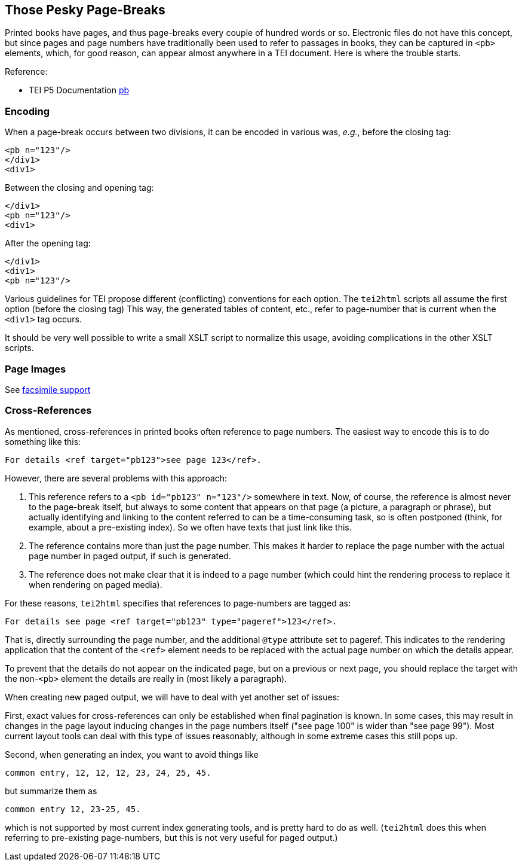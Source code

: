 == Those Pesky Page-Breaks

Printed books have pages, and thus page-breaks every couple of hundred words or so. Electronic files do not have this concept, but since pages and page numbers have traditionally been used to refer to passages in books, they can be captured in `&lt;pb&gt;` elements, which, for good reason, can appear almost anywhere in a TEI document. Here is where the trouble starts.

Reference:

* TEI P5 Documentation https://www.tei-c.org/release/doc/tei-p5-doc/en/html/ref-pb.html[pb]

=== Encoding

When a page-break occurs between two divisions, it can be encoded in various was, _e.g._, before the closing tag:

[source,xml]
----
<pb n="123"/>
</div1>
<div1>
----

Between the closing and opening tag:

[source,xml]
----
</div1>
<pb n="123"/>
<div1>
----

After the opening tag:

[source,xml]
----
</div1>
<div1>
<pb n="123"/>
----

Various guidelines for TEI propose different (conflicting) conventions for each option. The `tei2html` scripts all assume the first option (before the closing tag) This way, the generated tables of content, etc., refer to page-number that is current when the `&lt;div1&gt;` tag occurs.

It should be very well possible to write a small XSLT script to normalize this usage, avoiding complications in the other XSLT scripts.

=== Page Images

See link:FacsimileSupport.adoc[facsimile support]

=== Cross-References

As mentioned, cross-references in printed books often reference to page numbers. The easiest way to encode this is to do something like this:

----
For details <ref target="pb123">see page 123</ref>.
----

However, there are several problems with this approach:

. This reference refers to a `&lt;pb id=&quot;pb123&quot; n=&quot;123&quot;/&gt;` somewhere in text. Now, of course, the reference is almost never to the page-break itself, but always to some content that appears on that page (a picture, a paragraph or phrase), but actually identifying and linking to the content referred to can be a time-consuming task, so is often postponed (think, for example, about a pre-existing index). So we often have texts that just link like this.
. The reference contains more than just the page number. This makes it harder to replace the page number with the actual page number in paged output, if such is generated.
. The reference does not make clear that it is indeed to a page number (which could hint the rendering process to replace it when rendering on paged media).

For these reasons, `tei2html` specifies that references to page-numbers are tagged as:

----
For details see page <ref target="pb123" type="pageref">123</ref>.
----

That is, directly surrounding the page number, and the additional `@type` attribute set to pageref. This indicates to the rendering application that the content of the `&lt;ref&gt;` element needs to be replaced with the actual page number on which the details appear.

To prevent that the details do not appear on the indicated page, but on a previous or next page, you should replace the target with the non-`&lt;pb&gt;` element the details are really in (most likely a paragraph).

When creating new paged output, we will have to deal with yet another set of issues:

First, exact values for cross-references can only be established when final pagination is known. In some cases, this may result in changes in the page layout inducing changes in the page numbers itself ("see page 100" is wider than "see page 99"). Most current layout tools can deal with this type of issues reasonably, although in some extreme cases this still pops up.

Second, when generating an index, you want to avoid things like

  common entry, 12, 12, 12, 23, 24, 25, 45.

but summarize them as

  common entry 12, 23-25, 45.

which is not supported by most current index generating tools, and is pretty hard to do as well. (`tei2html` does this when referring to pre-existing page-numbers, but this is not very useful for paged output.)